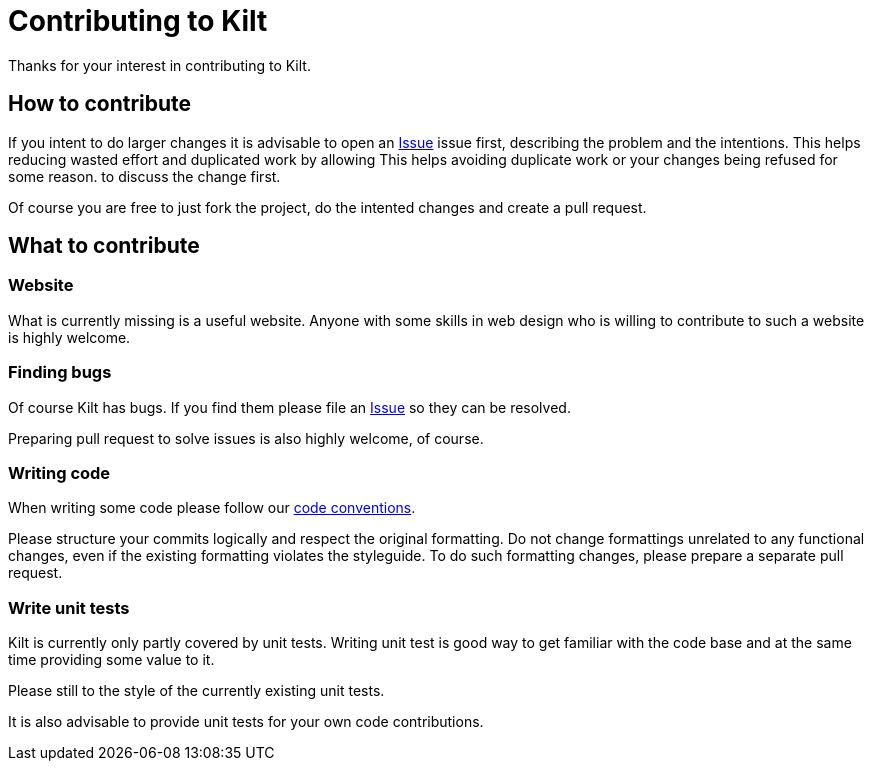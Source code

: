 = Contributing to Kilt

Thanks for your interest in contributing to Kilt.

== How to contribute

If you intent to do larger changes it is advisable to open an
https://github.com/poiu-de/kilt/issues[Issue] issue first, describing the
problem and the intentions. This helps reducing wasted effort and
duplicated work by allowing This helps avoiding duplicate work or your
changes being refused for some reason.  to discuss the change first.

Of course you are free to just fork the project, do the intented changes
and create a pull request.

== What to contribute

=== Website

What is currently missing is a useful website. Anyone with some skills in
web design who is willing to contribute to such a website is highly
welcome.

=== Finding bugs

Of course Kilt has bugs. If you find them please file an
https://github.com/poiu-de/kilt/issues[Issue] so they can be resolved.

Preparing pull request to solve issues is also highly welcome, of course.

=== Writing code

When writing some code please follow our
https://hupfdule.github.io/styleguide/javaguide.html[code conventions].

Please structure your commits logically and respect the original
formatting.  Do not change formattings unrelated to any functional changes,
even if the existing formatting violates the styleguide.  To do such
formatting changes, please prepare a separate pull request.

=== Write unit tests

Kilt is currently only partly covered by unit tests. Writing unit test is
good way to get familiar with the code base and at the same time providing
some value to it.

Please still to the style of the currently existing unit tests.

It is also advisable to provide unit tests for your own code contributions.
